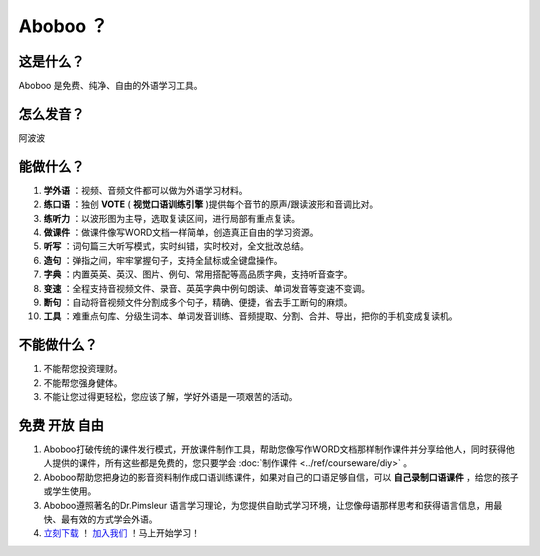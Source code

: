 ==================
Aboboo ？
==================

这是什么？
==================
Aboboo 是免费、纯净、自由的外语学习工具。


怎么发音？
==================
阿波波

能做什么？
====================
1. **学外语** ：视频、音频文件都可以做为外语学习材料。
2. **练口语** ：独创 **VOTE** ( **视觉口语训练引擎** )提供每个音节的原声/跟读波形和音调比对。
3. **练听力** ：以波形图为主导，选取复读区间，进行局部有重点复读。
4. **做课件** ：做课件像写WORD文档一样简单，创造真正自由的学习资源。
5. **听写** ：词句篇三大听写模式，实时纠错，实时校对，全文批改总结。
6. **造句** ：弹指之间，牢牢掌握句子，支持全鼠标或全键盘操作。
7. **字典** ：内置英英、英汉、图片、例句、常用搭配等高品质字典，支持听音查字。
8. **变速** ：全程支持音视频文件、录音、英英字典中例句朗读、单词发音等变速不变调。
9. **断句** ：自动将音视频文件分割成多个句子，精确、便捷，省去手工断句的麻烦。
10. **工具** ：难重点句库、分级生词本、单词发音训练、音频提取、分割、合并、导出，把你的手机变成复读机。

不能做什么？
======================
1. 不能帮您投资理财。
2. 不能帮您强身健体。
3. 不能让您过得更轻松，您应该了解，学好外语是一项艰苦的活动。

免费 开放 自由
========================
1. Aboboo打破传统的课件发行模式，开放课件制作工具，帮助您像写作WORD文档那样制作课件并分享给他人，同时获得他人提供的课件，所有这些都是免费的，您只要学会 :doc:`制作课件 <../ref/courseware/diy>` 。
2. Aboboo帮助您把身边的影音资料制作成口语训练课件，如果对自己的口语足够自信，可以 **自己录制口语课件** ，给您的孩子或学生使用。
3. Aboboo遵照著名的Dr.Pimsleur 语言学习理论，为您提供自助式学习环境，让您像母语那样思考和获得语言信息，用最快、最有效的方式学会外语。
4. `立刻下载 <http://www.aboboo.com/download/>`_ ！ `加入我们 <http://www.aboboo.com/account/signup/>`_ ！马上开始学习！
